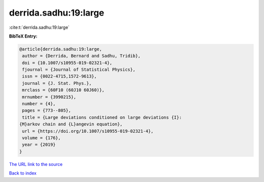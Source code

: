 derrida.sadhu:19:large
======================

:cite:t:`derrida.sadhu:19:large`

**BibTeX Entry:**

.. code-block:: bibtex

   @article{derrida.sadhu:19:large,
    author = {Derrida, Bernard and Sadhu, Tridib},
    doi = {10.1007/s10955-019-02321-4},
    fjournal = {Journal of Statistical Physics},
    issn = {0022-4715,1572-9613},
    journal = {J. Stat. Phys.},
    mrclass = {60F10 (60J10 60J60)},
    mrnumber = {3990215},
    number = {4},
    pages = {773--805},
    title = {Large deviations conditioned on large deviations {I}:
   {M}arkov chain and {L}angevin equation},
    url = {https://doi.org/10.1007/s10955-019-02321-4},
    volume = {176},
    year = {2019}
   }

`The URL link to the source <ttps://doi.org/10.1007/s10955-019-02321-4}>`__


`Back to index <../By-Cite-Keys.html>`__
